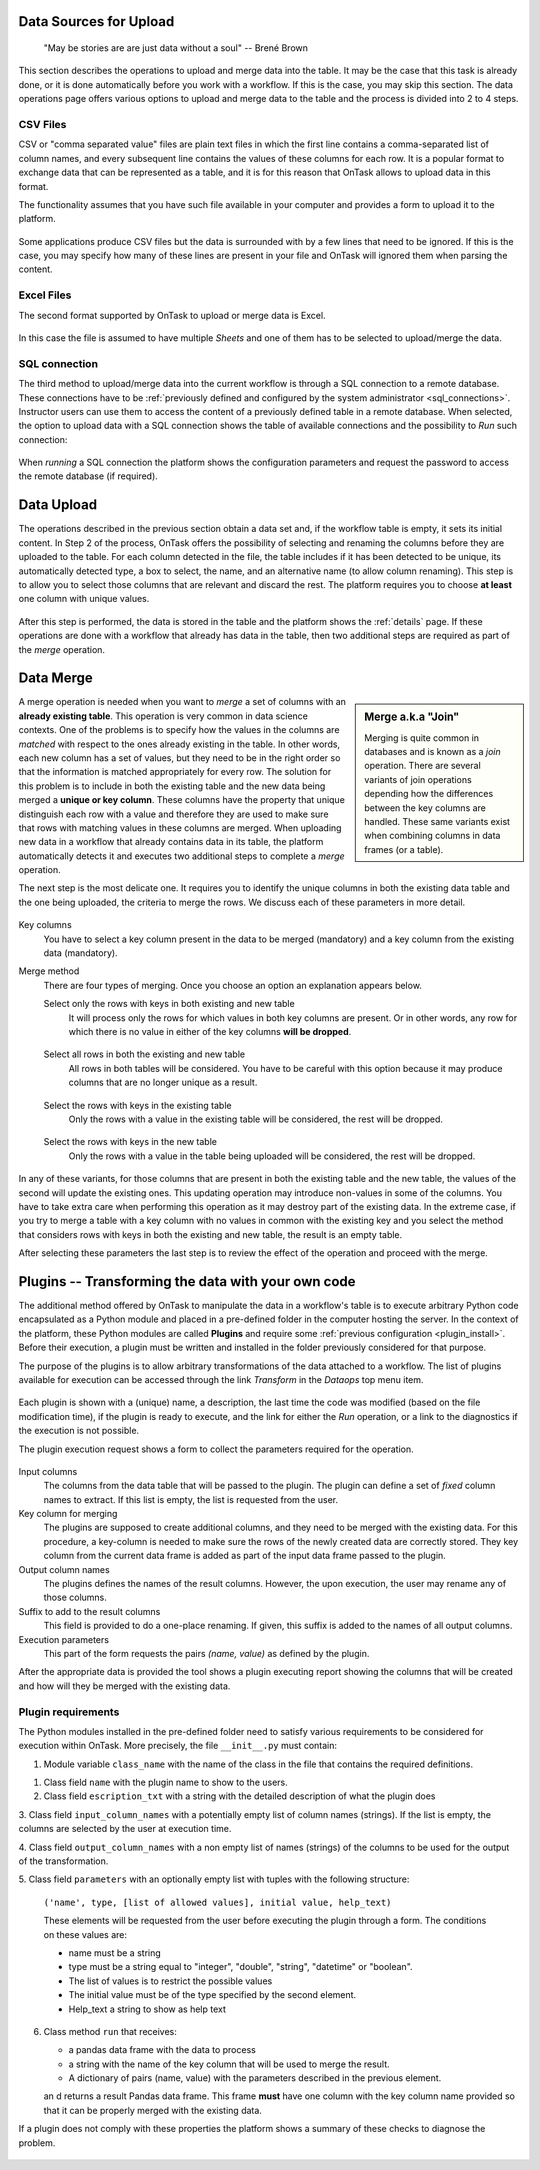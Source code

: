 .. _dataops:

Data Sources for Upload
=======================

    "May be stories are are just data without a soul"
    -- Brené Brown


This section describes the operations to upload and merge data into the table. It may be the case that this task is already done, or it is done automatically before you work with a workflow. If this is the case, you may skip this section. The data operations page offers various options to upload and merge data to the table and the process is divided into 2 to 4 steps.

CSV Files
---------

CSV or "comma separated value" files are plain text files in which the first line contains a comma-separated list of column names, and every subsequent line contains the values of these columns for each row. It is a popular format to exchange data that can be represented as a table, and it is for this reason that OnTask allows to upload data in this format.

The functionality assumes that you have such file available in your computer and provides a form to upload it to the platform. 

.. figure:: images/Ontask___CSVUpload.png
   :align: center

Some applications produce CSV files but the data is surrounded with by a few lines that need to be ignored. If this is the case, you may specify how many of these lines are present in your file and OnTask will ignored them when parsing the content.

Excel Files
-----------

The second format supported by OnTask to upload or merge data is Excel. 

.. figure:: images/Ontask___ExcelUpload.png
   :align: center 

In this case the file is assumed to have multiple *Sheets* and one of them has to be selected to upload/merge the data.

.. _sql_connection_run:

SQL connection
--------------

The third method to upload/merge data into the current workflow is through a SQL connection to a remote database. These connections have to be :ref:`previously defined and configured by the system administrator <sql_connections>`. Instructor users can use them to access the content of a previously defined table in a remote database. When selected, the option to upload data with  a SQL connection shows the table of available connections and the possibility to *Run* such connection:

.. figure:: images/Ontask___SQLAvailable.png
   :align: center

When *running* a SQL connection the platform shows the configuration parameters and request the password to access the remote database (if required). 

.. figure:: images/Ontask___SQLRun.png
   :align: center

Data Upload
===========

The operations described in the previous section obtain a data set and, if the workflow table is empty, it sets its initial content. In Step 2 of the process, OnTask offers the possibility of selecting and renaming the columns before they are uploaded to the table. For each column detected in the file, the table includes if it has been detected to be unique, its automatically detected type, a box to select, the name, and an alternative name (to allow column renaming). This step is to allow you to select those columns that are relevant and discard the rest. The platform requires you to choose **at least** one column with unique values.


.. figure:: images/OnTask____Upload_Merge_step2.png
   :align: center

After this step is performed, the data is stored in the table and the platform shows the :ref:`details` page. If these operations are done with a workflow that already has data in the table, then two additional steps are required as part of the *merge* operation.

Data Merge
==========

.. sidebar:: Merge a.k.a "Join"

   Merging is quite common in databases and is known as a *join* operation. There are several variants of join operations depending how the differences between the key columns are handled. These same variants exist when combining columns in data frames (or a table).

A merge operation is needed when you want to *merge* a set of columns with an **already existing table**. This operation is very common in data science contexts. One of the problems is to specify how the values in the columns are *matched* with respect to the ones already existing in the table. In other words, each new column has a set of values, but they need to be in the right order so that the information is matched appropriately for every row. The solution for this problem is to include in both the existing table and the new data being merged a **unique or key column**. These columns have the property that unique distinguish each row with a value and therefore they are used to make sure that rows with matching values in these columns are merged. When uploading new data in a workflow that already contains data in its table, the platform automatically detects it and executes two additional steps to complete a *merge* operation. 

The next step is the most delicate one. It requires you to identify the unique columns in both the existing data table and the one being uploaded, the criteria to merge the rows. We discuss each of these parameters in more detail.

.. figure:: images/Ontask____Merge2.png
   :align: center
   :width: 100%

Key columns
  You have to select a key column present in the data to be merged (mandatory) and a key column from the existing data (mandatory).

Merge method
  There are four types of merging. Once you choose an option an explanation appears below.

  Select only the rows with keys in both existing and new table
    It will process only the rows for which values in both key columns are present. Or in other words, any row for which there is no value in either of the key columns **will be dropped**.

    .. figure:: ../../src/media/merge_inner.png
       :align: center

  Select all rows in both the existing and new table
    All rows in both tables will be considered. You have to be careful with this option because it may produce columns that are no longer unique as a result.

    .. figure:: ../../src/media/merge_outer.png
       :align: center

  Select the rows with keys in the existing table
    Only the rows with a value in the existing table will be considered, the rest will be dropped.

    .. figure:: ../../src/media/merge_left.png
       :align: center

  Select the rows with keys in the new table
    Only the rows with a value in the table being uploaded will be considered, the rest will be dropped.

    .. figure:: ../../src/media/merge_right.png
       :align: center

In any of these variants, for those columns that are present in both the existing table and the new table, the values of the second will update the existing ones. This updating operation may introduce non-values in some of the columns. You have to take extra care when performing this operation as it may destroy part of the existing data. In the extreme case, if you try to merge a table with a key column with no values in common with the existing key and you select the method that considers rows with keys in both the existing and new table, the result is an empty table. 

After selecting these parameters the last step is to review the effect of the operation and proceed with the merge.

.. figure:: images/Ontask____Merge3.png
   :align: center

Plugins -- Transforming the data with your own code
===================================================

The additional method offered by OnTask to manipulate the data in a workflow's table is to execute arbitrary Python code encapsulated as a Python module and placed in a pre-defined folder in the computer hosting the server. In the context of the platform, these Python modules are called **Plugins** and require some :ref:`previous configuration <plugin_install>`. Before their execution, a plugin must be written and installed in the folder previously considered for that purpose.

The purpose of the plugins is to allow arbitrary transformations of the data attached to a workflow. The list of plugins available for execution can be accessed through the link *Transform* in the *Dataops* top menu item.

.. figure:: images/OnTask____Transform_list.png
   :align: center

Each plugin is shown with a (unique) name, a description, the last time the code was modified (based on the file modification time), if the plugin is ready to execute, and the link for either the *Run* operation, or a link to the diagnostics if the execution is not possible.

The plugin execution request shows a form to collect the parameters required for the operation.

.. figure:: images/OnTask____Run_Transformation.png
   :align: center

Input columns
  The columns from the data table that will be passed to the plugin. The plugin can define a set of *fixed* column names to extract. If this list is empty, the list is requested from the user.

Key column for merging
  The plugins are supposed to create additional columns, and they need to be merged with the existing data. For this procedure, a key-column is needed to make sure the rows of the newly created data are correctly stored. They key column from the current data frame is added as part of the input data frame passed to the plugin.

Output column names
  The plugins defines the names of the result columns. However, the upon execution, the user may rename any of those columns.

Suffix to add to the result columns
  This field is provided to do a one-place renaming. If given, this suffix is added to the names of all output columns.

Execution parameters
  This part of the form requests the pairs *(name, value)* as defined by the plugin.

After the appropriate data is provided the tool shows a plugin executing report showing the columns that will be created and how will they be merged with the existing data.

.. _plugin_requirements:

Plugin requirements
-------------------

The Python modules installed in the pre-defined folder need to satisfy various requirements to be considered for execution within OnTask. More precisely, the file ``__init__.py`` must contain:

1. Module variable ``class_name`` with the name of the class in the file that contains the required definitions.

1. Class field ``name`` with the plugin name to show to the users.

2. Class field ``escription_txt`` with a string with the detailed description of what the
   plugin does 

3. Class field ``input_column_names`` with a potentially empty list of column names 
(strings). If the list is empty, the columns are selected by the user at 
execution time.

4. Class field ``output_column_names`` with a non empty list of names (strings) of the 
columns to be used for the output of the transformation.

5. Class field ``parameters`` with an optionally empty list with tuples with the following
structure:

   ``('name', type, [list of allowed values], initial value, help_text)``


   These elements will be requested from the user before executing the
   plugin through a form. The conditions on these values are:

   - name must be a string
   - type must be a string equal to "integer", "double", "string", 
     "datetime" or "boolean". 
   - The list of values is to restrict the
     possible values
   - The initial value must be of the type specified by the second 
     element.
   - Help_text a string to show as help text

6. Class method ``run`` that receives:

   - a pandas data frame with the data to process

   - a string with the name of the key column that will be used to merge
     the result.
   - A dictionary of pairs (name, value) with the parameters described in
     the previous element.

   an d returns a result Pandas data frame. This frame **must** have one
   column with the key column name provided so that it can be properly
   merged with the existing data.

If a plugin does not comply with these properties the platform shows a summary of these checks to diagnose the problem.

.. figure:: images/OnTask____Plugin_diagnostics.png
   :align: center

